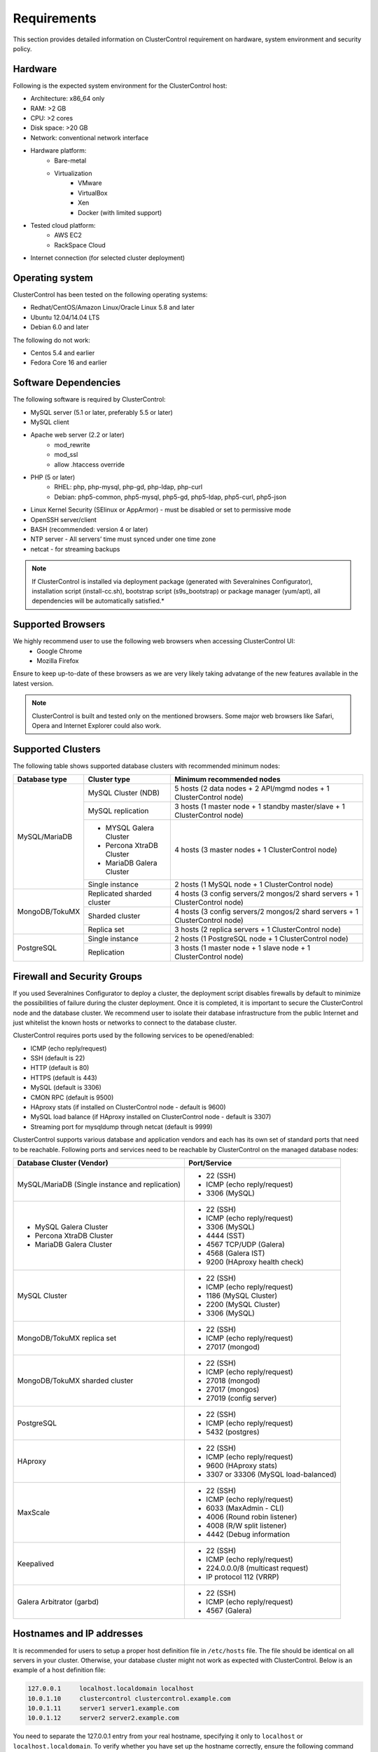 .. _requirements:

Requirements
============

This section provides detailed information on ClusterControl requirement on hardware, system environment and security policy.

Hardware
--------

Following is the expected system environment for the ClusterControl host:

* Architecture: x86_64 only
* RAM: >2 GB
* CPU: >2 cores
* Disk space: >20 GB
* Network: conventional network interface
* Hardware platform:
	* Bare-metal
	* Virtualization
		* VMware
		* VirtualBox
		* Xen
		* Docker (with limited support)
* Tested cloud platform:
	* AWS EC2
	* RackSpace Cloud
* Internet connection (for selected cluster deployment)

Operating system
----------------

ClusterControl has been tested on the following operating systems:

* Redhat/CentOS/Amazon Linux/Oracle Linux 5.8 and later
* Ubuntu 12.04/14.04 LTS
* Debian 6.0 and later

The following do not work:

* Centos 5.4 and earlier
* Fedora Core 16 and earlier

Software Dependencies
---------------------

The following software is required by ClusterControl:

- MySQL server (5.1 or later, preferably 5.5 or later)
- MySQL client
- Apache web server (2.2 or later)
	- mod_rewrite
	- mod_ssl
	- allow .htaccess override
- PHP (5 or later)
	- RHEL: php, php-mysql, php-gd, php-ldap, php-curl
	- Debian: php5-common, php5-mysql, php5-gd, php5-ldap, php5-curl, php5-json
- Linux Kernel Security (SElinux or AppArmor) - must be disabled or set to permissive mode
- OpenSSH server/client
- BASH (recommended: version 4 or later)
- NTP server - All servers’ time must synced under one time zone
- netcat - for streaming backups

.. Note:: If ClusterControl is installed via deployment package (generated with Severalnines Configurator), installation script (install-cc.sh), bootstrap script (s9s_bootstrap) or package manager (yum/apt), all dependencies will be automatically satisfied.*

Supported Browsers
------------------

We highly recommend user to use the following web browsers when accessing ClusterControl UI:
	- Google Chrome
	- Mozilla Firefox
	
Ensure to keep up-to-date of these browsers as we are very likely taking advatange of the new features available in the latest version.

.. Note:: ClusterControl is built and tested only on the mentioned browsers. Some major web browsers like Safari, Opera and Internet Explorer could also work.

Supported Clusters
------------------

The following table shows supported database clusters with recommended minimum nodes:

+----------------+----------------------------+-----------------------------------------------------------------------------+
| Database type  | Cluster type               | Minimum recommended nodes                                                   |
+================+============================+=============================================================================+
| MySQL/MariaDB  | MySQL Cluster (NDB)        | 5 hosts (2 data nodes + 2 API/mgmd nodes + 1 ClusterControl node)           |
|                +----------------------------+-----------------------------------------------------------------------------+
|                | MySQL replication          | 3 hosts (1 master node + 1 standby master/slave + 1 ClusterControl node)    |
|                +----------------------------+-----------------------------------------------------------------------------+
|                | * MYSQL Galera Cluster     | 4 hosts (3 master nodes + 1 ClusterControl node)                            |
|                | * Percona XtraDB Cluster   |                                                                             |
|                | * MariaDB Galera Cluster   |                                                                             |
|                +----------------------------+-----------------------------------------------------------------------------+
|                | Single instance            | 2 hosts (1 MySQL node + 1 ClusterControl node)                              |
+----------------+----------------------------+-----------------------------------------------------------------------------+
| MongoDB/TokuMX | Replicated sharded cluster | 4 hosts (3 config servers/2 mongos/2 shard servers + 1 ClusterControl node) |
|                +----------------------------+-----------------------------------------------------------------------------+
|                | Sharded cluster            | 4 hosts (3 config servers/2 mongos/2 shard servers + 1 ClusterControl node) |
|                +----------------------------+-----------------------------------------------------------------------------+
|                | Replica set                | 3 hosts (2 replica servers + 1 ClusterControl node)                         |
+----------------+----------------------------+-----------------------------------------------------------------------------+
| PostgreSQL     | Single instance            | 2 hosts (1 PostgreSQL node + 1 ClusterControl node)                         |
+                +----------------------------+-----------------------------------------------------------------------------+
|                | Replication                | 3 hosts (1 master node + 1 slave node + 1 ClusterControl node)              |
+----------------+----------------------------+-----------------------------------------------------------------------------+

Firewall and Security Groups
----------------------------

If you used Severalnines Configurator to deploy a cluster, the deployment script disables firewalls by default to minimize the possibilities of failure during the cluster deployment. Once it is completed, it is important to secure the ClusterControl node and the database cluster. We recommend user to isolate their database infrastructure from the public Internet and just whitelist the known hosts or networks to connect to the database cluster.

ClusterControl requires ports used by the following services to be opened/enabled:

* ICMP (echo reply/request)
* SSH (default is 22)
* HTTP (default is 80)
* HTTPS (default is 443)
* MySQL (default is 3306)
* CMON RPC (default is 9500)
* HAproxy stats (if installed on ClusterControl node - default is 9600)
* MySQL load balance (if HAproxy installed on ClusterControl node - default is 3307)
* Streaming port for mysqldump through netcat (default is 9999)


ClusterControl supports various database and application vendors and each has its own set of standard ports that need to be reachable. Following ports and services need to be reachable by ClusterControl on the managed database nodes:

+-------------------------------------------------+--------------------------------------+
| Database Cluster (Vendor)                       | Port/Service                         |
+=================================================+======================================+
| MySQL/MariaDB (Single instance and replication) | * 22 (SSH)                           |
|                                                 | * ICMP (echo reply/request)          |
|                                                 | * 3306 (MySQL)                       |
+-------------------------------------------------+--------------------------------------+
| * MySQL Galera Cluster                          | * 22 (SSH)                           |
| * Percona XtraDB Cluster                        | * ICMP (echo reply/request)          |
| * MariaDB Galera Cluster                        | * 3306 (MySQL)                       |
|                                                 | * 4444 (SST)                         |
|                                                 | * 4567 TCP/UDP (Galera)              |
|                                                 | * 4568 (Galera IST)                  |
|                                                 | * 9200 (HAproxy health check)        |
+-------------------------------------------------+--------------------------------------+
| MySQL Cluster                                   | * 22 (SSH)                           |
|                                                 | * ICMP (echo reply/request)          |
|                                                 | * 1186 (MySQL Cluster)               |
|                                                 | * 2200 (MySQL Cluster)               |
|                                                 | * 3306 (MySQL)                       |
+-------------------------------------------------+--------------------------------------+
| MongoDB/TokuMX replica set                      | * 22 (SSH)                           |
|                                                 | * ICMP (echo reply/request)          |
|                                                 | * 27017 (mongod)                     |
+-------------------------------------------------+--------------------------------------+
| MongoDB/TokuMX sharded cluster                  | * 22 (SSH)                           |
|                                                 | * ICMP (echo reply/request)          |
|                                                 | * 27018 (mongod)                     |
|                                                 | * 27017 (mongos)                     |
|                                                 | * 27019 (config server)              |
+-------------------------------------------------+--------------------------------------+
| PostgreSQL                                      | * 22 (SSH)                           |
|                                                 | * ICMP (echo reply/request)          |
|                                                 | * 5432 (postgres)                    |
+-------------------------------------------------+--------------------------------------+
| HAproxy                                         | * 22 (SSH)                           |
|                                                 | * ICMP (echo reply/request)          |
|                                                 | * 9600 (HAproxy stats)               |
|                                                 | * 3307 or 33306 (MySQL load-balanced)|
+-------------------------------------------------+--------------------------------------+
| MaxScale                                        | * 22 (SSH)                           |
|                                                 | * ICMP (echo reply/request)          |
|                                                 | * 6033 (MaxAdmin - CLI)              |
|                                                 | * 4006 (Round robin listener)        |
|                                                 | * 4008 (R/W split listener)          |
|                                                 | * 4442 (Debug information            |
+-------------------------------------------------+--------------------------------------+
| Keepalived                                      | * 22 (SSH)                           |
|                                                 | * ICMP (echo reply/request)          |
|                                                 | * 224.0.0.0/8 (multicast request)    |
|                                                 | * IP protocol 112 (VRRP)             |
+-------------------------------------------------+--------------------------------------+
| Galera Arbitrator (garbd)                       | * 22 (SSH)                           |
|                                                 | * ICMP (echo reply/request)          |
|                                                 | * 4567 (Galera)                      |
+-------------------------------------------------+--------------------------------------+

Hostnames and IP addresses
--------------------------

It is recommended for users to setup a proper host definition file in ``/etc/hosts`` file. The file should be identical on all servers in your cluster. Otherwise, your database cluster might not work as expected with ClusterControl. Below is an example of a host definition file:

.. code-block:: bash

  127.0.0.1 	localhost.localdomain localhost
  10.0.1.10 	clustercontrol clustercontrol.example.com
  10.0.1.11 	server1 server1.example.com
  10.0.1.12 	server2 server2.example.com

You need to separate the 127.0.0.1 entry from your real hostname, specifying it only to ``localhost`` or ``localhost.localdomain``. To verify whether you have set up the hostname correctly, ensure the following command returns the primary IP address:

.. code-block:: bash

  $ hostname -I
  10.0.1.10 # This is good. IP address returned is neither 127.0.0.1 nor 127.0.1.1

Operating System User
---------------------

ClusterControl controller (cmon) process requires a dedicated operating system user to perform various management and monitoring commands on the managed nodes. This user which is defined as ``os_user`` or ``sshuser`` in CMON configuration file, must exist on all managed nodes and it should have the ability to perform super-user commands.

You are recommended to install ClusterControl as 'root', and running as root is the easiest option. If you perform the install using another user other than 'root', the following must be true:

* The OS user must exist on all nodes
* The OS user must not be 'mysql'
* 'sudo' program must be installed on all hosts
* The OS user must be allowed to do 'sudo', i.e, it must be in sudoers

For sudoers, using passwordless sudo is recommended. To setup a passwordless sudo user, add following line into ``/etc/sudoers``:

Edit the sudoers with the following command (as root):

.. code-block:: bash

  visudo

And add the following line at the end. Replace [OS user] with the sudo username of your choice:

.. code-block:: bash

  [OS user] ALL=(ALL) NOPASSWD: ALL

Open a new terminal to verify it works. You should now be able to run the command below without entering a password:

.. code-block:: bash

  $ sudo ls /usr

You can also verify this with SSH command line used by CMON (assuming passwordless SSH has been setup correctly):

.. code-block:: bash

  $ ssh -qt [OS user]@[IP address/hostname] "sudo ls /usr"

where ``[OS user]`` is the name of the user you intend to use during the installation, and ``[IP address/hostname]`` is the IP address or hostname of a node in your cluster.

Passwordless SSH
----------------

Proper passwordless SSH setup from ClusterControl node to all nodes (including ClusterControl node) is mandatory. If ClusterControl is installed using the deployment package generated from the Severalnines Configurator or using one of our bootstrap scripts, the deployment script will guide users on setting up SSH keys before proceed with the installation.

Setting up passwordless SSH
+++++++++++++++++++++++++++

To setup a passwordless SSH, make sure you generate a SSH key and copy it from the ClusterControl host as the designated user to the target host. Take note that ClusterControl also requires passwordless SSH to itself, so do not forget to set this up as described in the example below. 

Most of the sampling tasks for controller are done locally but there are some tasks that require a working self-passwordless SSH e.g: starting netcat when performing backup (to stream created backup to the other node). There are also various places where ClusterControl performs the execution "uniformly" regardless of the node's role or type. So, setting this up is required and failing to do so will result ClusterControl to raise an alarm.

.. Note:: It is *NOT* neccessary to setup two-way passwordless SSH, e.g: from the managed database node to the ClusterControl.

Examples below shows how a root user on the ClusterControl host generates and copies a SSH key to a database host, 192.168.0.10:

.. code-block:: bash

  $ whoami
  root
  $ ssh-keygen -t rsa # press Enter on all prompts
  $ ssh-copy-id 192.168.0.10 # insert the root password of 192.168.0.10 if prompted

.. Attention::  Repeat the ``ssh-copy-id`` command to all nodes (including ClusterControl node)

If you are running as a sudo user e.g sysadmin, here is an example:

.. code-block:: bash

  $ whoami
  sysadmin
  $ ssh-keygen -t rsa # press Enter on all prompts
  $ ssh-copy-id 192.168.0.10 # insert the sysadmin password of 192.168.0.10 if prompted

.. Attention::  Repeat the ``ssh-copy-id`` command to all nodes (including ClusterControl node)

You should now able to SSH from ClusterControl to the other server(s) without password:

.. code-block:: bash

  $ ssh [username]@[server IP address]

If it does not work, check permissions of the ``.ssh`` directory and the files in it. Some users need to set the following in their ``/etc/ssh/sshd_config`` file:

.. code-block:: bash

  RSAAuthentication=Yes

Do not forget to restart SSH daemon if you make changes in the ``sshd_config`` file.

In order to prevent a long running SSH connection to be terminated by the firewall or switch, you may also want to set in ``/etc/ssh/ssh_config`` on the ClusterControl node:

.. code-block:: bash

  ServerAliveInterval 30
  ServerAliveCountMax 10

For AWS cloud users, you can use the corresponding key pair by uploading it onto the ClusterControl host and specifying the physical location under ``ssh_identity`` in CMON configuration file:

.. code-block:: bash

  ssh_identity=/path/to/keypair/aws.pem

If you use DSA (CMON defaults to RSA), then you need to follow `these instructions <http://support.severalnines.com/entries/23498833-Using-DSA-keys-instead-of-RSA-key-based-authentitication>`_.


Sudo password
+++++++++++++

Sudoers with or without password is possible with sudo configuration option (though it is not recommended since CMON supports alphanumeric characters only). If undefined, CMON will escalate sudo user without password. To specify the sudo password, add the following option inside the CMON configuration file:

.. code-block:: bash

  sudo="echo 'thesudopassword' | sudo -S 2>/dev/null"

Don't forget to restart cmon service to load the option.

Encrypted home directory
++++++++++++++++++++++++

If the sudo user's home directory is encrypted, you might be facing following scenarios:

* First SSH login will required password, even though you have copied the public key to the remote host ``authorized_keys``
* If you run another SSH session, while the first SSH session still active, you will able to authenticate without password and the key authentication is successful.

Encrypted home directories aren’t decrypted until the login is successful, and your SSH keys are stored in your home directory. The first SSH connection you make will require a password. While the subsequent connections will no longer need password since the SSH service is able to read the ``authorized_key`` (inside user's homedir) in decrypted environment.

To solve this, you need to follow `these instructions <http://support.severalnines.com/entries/23490521-Passwordless-SSH-in-Encrypted-Home-Directory>`_.

Timezone
--------

ClusterControl requires all servers' time to be synchronized and to run within a same time zone. Verify this by using following command:

.. code-block:: bash

  $ date
  Mon Sep 17 22:59:24 UTC 2013

To change time zone, e.g from UTC to Pacific time:

.. code-block:: bash

	$ rm /etc/localtime
	$ ln -sf /usr/share/zoneinfo/US/Pacific localtime

UTC is however recommended. Configure NTP client for each host with a working time server to avoid time drifting between hosts which could cause inaccurate reporting or graphs not being plotted properly. To immediately sync a server’s time with a time server, use following command:

.. code-block:: bash

	$ ntpdate -u [NTP server, e.g europe.pool.ntp.org]

License
-------

ClusterControl comes in three versions, Community, Pro and Enterprise editions, within the same binary. Please review the `ClusterControl product page <http://www.severalnines.com/pricing>`_ for features comparison between these editions. To upgrade from Community to Pro or Enterprise, you would need a valid software license. When the license expires, ClusterControl defaults back to the Community Edition.

All installation methods automatically configures ClusterControl with a 14-days fully functional trial license. For commercial information, please `contact us <http://www.severalnines.com/contact>`_.
